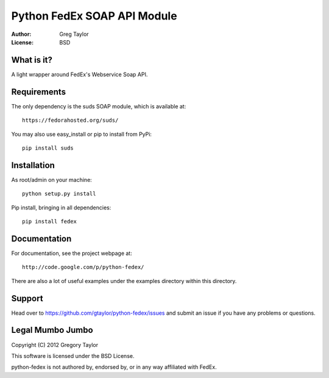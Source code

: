 Python FedEx SOAP API Module
============================

:Author: Greg Taylor
:License: BSD

What is it?
-----------

A light wrapper around FedEx's Webservice Soap API.

Requirements
------------

The only dependency is the suds SOAP module, which is available at::
 
    https://fedorahosted.org/suds/
    
You may also use easy_install or pip to install from PyPi::

    pip install suds

Installation
------------

As root/admin on your machine::

    python setup.py install
 
Pip install, bringing in all dependencies::

    pip install fedex
    
Documentation
-------------

For documentation, see the project webpage at::

    http://code.google.com/p/python-fedex/
    
There are also a lot of useful examples under the examples directory within
this directory.

Support
-------

Head over to https://github.com/gtaylor/python-fedex/issues
and submit an issue if you have any problems or questions.

Legal Mumbo Jumbo
-----------------

Copyright (C) 2012 Gregory Taylor

This software is licensed under the BSD License.

python-fedex is not authored by, endorsed by, or in any way affiliated with
FedEx.
